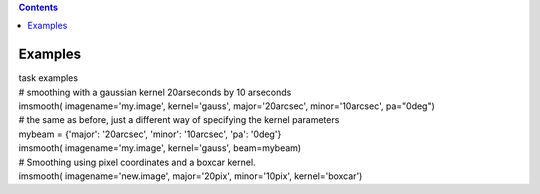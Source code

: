 .. contents::
   :depth: 3
..

.. container::
   :name: viewlet-above-content-title

Examples
========

.. container::
   :name: viewlet-below-content-title

.. container:: documentDescription description

   task examples

.. container:: section
   :name: viewlet-above-content-body

.. container:: section
   :name: content-core

   .. container::
      :name: parent-fieldname-text

      .. container:: casa-input-box

         | # smoothing with a gaussian kernel 20arseconds by 10
           arseconds
         | imsmooth( imagename='my.image', kernel='gauss',
           major='20arcsec', minor='10arcsec', pa="0deg")

      .. container:: casa-input-box

         | # the same as before, just a different way of specifying the
           kernel parameters
         | mybeam = {'major': '20arcsec', 'minor': '10arcsec', 'pa':
           '0deg'}
         | imsmooth( imagename='my.image', kernel='gauss', beam=mybeam)

      .. container:: casa-input-box

         | # Smoothing using pixel coordinates and a boxcar kernel.
         | imsmooth( imagename='new.image', major='20pix',
           minor='10pix', kernel='boxcar')

      ::

          

.. container:: section
   :name: viewlet-below-content-body
